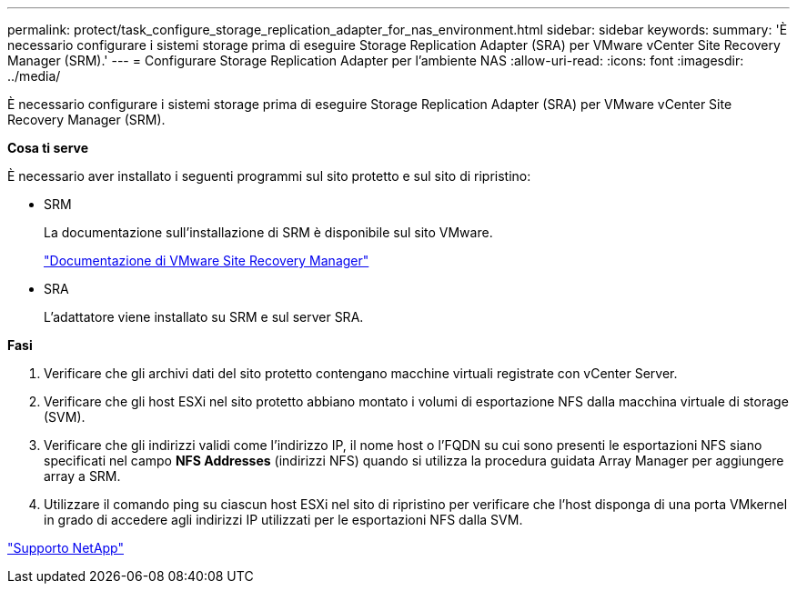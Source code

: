 ---
permalink: protect/task_configure_storage_replication_adapter_for_nas_environment.html 
sidebar: sidebar 
keywords:  
summary: 'È necessario configurare i sistemi storage prima di eseguire Storage Replication Adapter (SRA) per VMware vCenter Site Recovery Manager (SRM).' 
---
= Configurare Storage Replication Adapter per l'ambiente NAS
:allow-uri-read: 
:icons: font
:imagesdir: ../media/


[role="lead"]
È necessario configurare i sistemi storage prima di eseguire Storage Replication Adapter (SRA) per VMware vCenter Site Recovery Manager (SRM).

*Cosa ti serve*

È necessario aver installato i seguenti programmi sul sito protetto e sul sito di ripristino:

* SRM
+
La documentazione sull'installazione di SRM è disponibile sul sito VMware.

+
https://www.vmware.com/support/pubs/srm_pubs.html["Documentazione di VMware Site Recovery Manager"]

* SRA
+
L'adattatore viene installato su SRM e sul server SRA.



*Fasi*

. Verificare che gli archivi dati del sito protetto contengano macchine virtuali registrate con vCenter Server.
. Verificare che gli host ESXi nel sito protetto abbiano montato i volumi di esportazione NFS dalla macchina virtuale di storage (SVM).
. Verificare che gli indirizzi validi come l'indirizzo IP, il nome host o l'FQDN su cui sono presenti le esportazioni NFS siano specificati nel campo *NFS Addresses* (indirizzi NFS) quando si utilizza la procedura guidata Array Manager per aggiungere array a SRM.
. Utilizzare il comando ping su ciascun host ESXi nel sito di ripristino per verificare che l'host disponga di una porta VMkernel in grado di accedere agli indirizzi IP utilizzati per le esportazioni NFS dalla SVM.


https://mysupport.netapp.com/site/global/dashboard["Supporto NetApp"]
